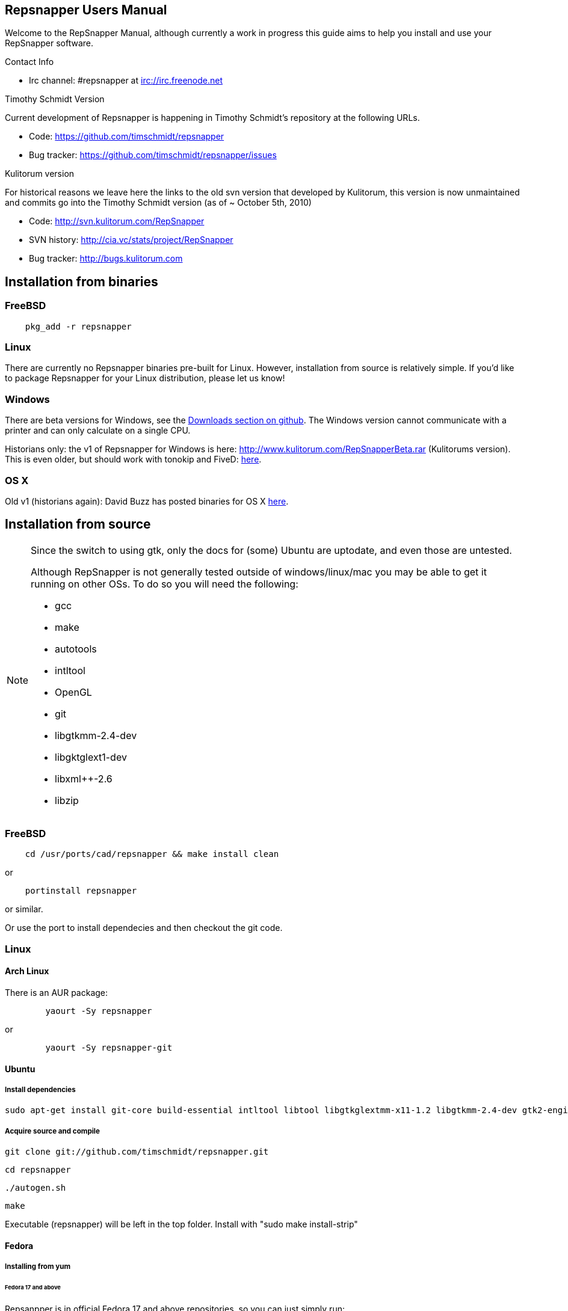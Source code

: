 == Repsnapper Users Manual ==

Welcome to the RepSnapper Manual, although currently a work in progress this guide aims to help you install and use your RepSnapper software.


Contact Info

    * Irc channel: #repsnapper at irc://irc.freenode.net

Timothy Schmidt Version

Current development of Repsnapper is happening in Timothy Schmidt's repository at the following URLs.

    * Code: https://github.com/timschmidt/repsnapper
    * Bug tracker: https://github.com/timschmidt/repsnapper/issues

Kulitorum version

For historical reasons we leave here the links to the old svn version that developed by Kulitorum, this version is now unmaintained and commits go into the Timothy Schmidt version (as of ~ October 5th, 2010)

    * Code: http://svn.kulitorum.com/RepSnapper
    * SVN history: http://cia.vc/stats/project/RepSnapper
    * Bug tracker: http://bugs.kulitorum.com

== Installation from binaries ==

=== FreeBSD ===

--------------------------
    pkg_add -r repsnapper
--------------------------

=== Linux ===

There are currently no Repsnapper binaries pre-built for Linux.  However, installation from source is relatively simple.  If you'd like to package Repsnapper for your Linux distribution, please let us know!

=== Windows ===

There are beta versions for Windows, see the https://github.com/timschmidt/repsnapper/downloads[Downloads section on github]. The Windows version cannot communicate with a printer and can only calculate on a single CPU.

Historians only: the v1 of Repsnapper for Windows is here: http://www.kulitorum.com/RepSnapperBeta.rar (Kulitorums version).
This is even older, but should work with tonokip and FiveD: http://svn.kulitorum.com/RepSnapper/MSVC9/Release/RepSnapper.exe[here].

=== OS X ===

Old v1 (historians again):
David Buzz has posted binaries for OS X https://sites.google.com/site/davidbuzz/repsnapper-for-osx-binaries[here].

== Installation from source ==
[NOTE]
=====

Since the switch to using gtk, only the docs for (some) Ubuntu are uptodate, and even those are untested.

Although RepSnapper is not generally tested outside of windows/linux/mac you may be able to get it running on other OSs. To do so you will need the following:

    * gcc
    * make
    * autotools
    * intltool
    * OpenGL
    * git
    * libgtkmm-2.4-dev
    * libgktglext1-dev
    * libxml++-2.6
    * libzip

=====

=== FreeBSD ===

--------------------------
    cd /usr/ports/cad/repsnapper && make install clean
--------------------------
or
--------------------------
    portinstall repsnapper
--------------------------
or similar.

Or use the port to install dependecies and then checkout the git code.


=== Linux ===

==== Arch Linux ====

There is an AUR package:

--------------------------
	yaourt -Sy repsnapper
--------------------------
or
--------------------------
	yaourt -Sy repsnapper-git
--------------------------


==== Ubuntu ====

=====  Install dependencies =====

--------------------------
sudo apt-get install git-core build-essential intltool libtool libgtkglextmm-x11-1.2 libgtkmm-2.4-dev gtk2-engines-pixbuf libxml++ libcairomm-1.0 libzip-dev
--------------------------


===== Acquire source and compile =====


      git clone git://github.com/timschmidt/repsnapper.git

      cd repsnapper

      ./autogen.sh

      make


Executable (repsnapper) will be left in the top folder. Install with "sudo make install-strip"

==== Fedora ====

===== Installing from yum =====
====== Fedora 17 and above ======
Repsanpper is in official Fedora 17 and above repositories, so you can just simply run:

	   yum install repsnapper

Sometimes you can get fresher version (but not very tested) by enabling testing updates:

	   yum install repsnapper --enablerepo updates-testing

After the installation, you should see Repsnapper in Applications (Graphics), or you can run `repsnapper` command.

====== Older Fedora versions ======
(most probably extremely outdated)

Repsnapper was packaged by jebba for Fedora 14 at this repository: http://repos.fedorapeople.org/repos/jebba/reprap/

	   su

	   wget -P /etc/yum.repos.d/ http://repos.fedorapeople.org/repos/jebba/reprap/fedora-reprap.repo

	   yum install repsnapper-gtk2

	   exit

	   repsnapper


===== Installing from sources =====
Install dependencies: TODO only tested with Fedora 14
--------------------------
yum install git gtk2-devel gcc-c++ gcc binutils make cmake gtkglextmm gtkglextmm-devel gtkmm*
--------------------------
For Fedora 15 (tested on x86_64)
--------------------------
yum install git gtk2-devel gcc-c++ gcc binutils make cmake gtkglextmm gtkglextmm-devel libusb1-devel intltool gtkmm*
--------------------------

Install repsnapper:

	git clone git://github.com/timschmidt/repsnapper.git

	cd repsnapper

	su

	echo "/usr/local/lib" > /etc/ld.so.conf.d/local.conf

	ldconfig

	exit

	./autogen.sh

	make -j3


Run the program:

    ./repsnapper


Install and run:

	sudo make install-strip

	repsnapper


==== OpenSuse 11.2 / SLED 11 SP1 ====

     sudo zypper install TODO


==== Generic installation instructions ====


     git clone git://github.com/timschmidt/repsnapper.git

     cd repsnapper

     ./autogen.sh

     make -j3


Executable (repsnapper) will be left in the top folder. Install with "sudo make install-strip"

=== Windows ===
Currently black magic. Nightly builds coming...

=== OS X ===

Install http://developer.apple.com/technologies/xcode.html[XCode].

Install http://www.macports.org/[MacPorts].


Run from a terminal window:


    sudo port install intltool gtkmm gtkglextmm


Acquire source and compile:


	git clone git://github.com/timschmidt/repsnapper.git

	cd repsnapper

	./autogen.sh

	make -j3


Executable (repsnapper) will be left in the top folder. Currently there is no install rule.


== Printrun/pronterface integration as pure slicer ==

As the serial communications section of repsnapper is not really state-of-the-art and may be only working in particular circumstances, you could try using pronterface for the printing part.

In pronterface, set the option "slicecommand" to "repsnapper -o $o $s" and you will get a window where you can manipulate and slice your model and then send the GCode back to pronterface for printing.

== Configuration ==

Not uptodate, but still useful:

=== Simple tab ===

Connect to printer::
    Establishes communications between the PC and the main board.

Port::
    Manually selects the serial communication port that you want to talk across.

Speed::
    The serial communications baud rate. Typically 115200 - must however match the setting in your firmware.

Load STL::
    Loads an STL file

Convert to GCode::
    Converts the STL to GCode

Load GCode::
    Loads previously generated GCode file

Print::
    Starts printing

Calibrate::
    Not yet implemented

=== Input File tab ===

Load STL::
    Loads an STL file

Save STL::
    Saves all objects in their current position to a single STL file. You will actually save the complete printing plate to a single STL file without combining the single objects. After loading the file you can manipulate them individually. These multiple-object STL files can also be read and merged by meshlab.

Save Settings::
    Saves all configuration settings. The configuration settings are stored in a file called repsnapper.conf.

[TIP]

Save Settings As::
    Saves configuration settings in a file of your choice.

Load Settings::
    Loads configuration settings from a file.

Delete::
    Deletes the selected STL from the current working area.

Duplicate::
    Creates a copy of the selected object. Useful for printing several items of the same object.

Translate, Rotate and Scale::
    If an STL object is first selected in the browser, this will alter the part for creating gcode.
Object Name, File location, File type and file material
    Name a file system and document the contents.

Object rotation::
    Selects the plane to rotate the object about. GCode generation is affected by final object placement. Also useful when loading several STL files.

=== Print Options tab ===

Shell Only - no infill::
    Generates path information for only the outermost layer of an object.  When printed, the object will be hollow.

Shell Count::
    Number of passes around the perimeter of an object, before starting infill.

Rotation::
    Degrees to rotate the first infill layer.

Infill Rotation per Layer::
    Degrees to rotate each successive infill layer.

Infill Distance::
    Distance between each filament of infill - measured in extruded material widths.

Alternate Infill Layers::


Raft Enable::
    Select this option to print a "raft" on the build surface before printing your desired object.  May help alleviate problems with uneven build surfaces.

Optimization::
    Polygon curves are straightened up to the given offset (to get faster prints)


=== Raft Settings Window ===

Larger than objects::
    Number of millimeters by which the raft should be larger than the base of the printed object.

Number of base/interface layers::
    Base layers adhere to the build surface and reduce the effect of surface irregularities.  Interface layers come in contact with the printed object and should be easy to break off after printing.

Material per distance ratio::
    The amount of plastic to extrude for this layer is determined by multiplying the normal extrusion speed by this value.

Rotation::
    Rotation in degrees between layers.

Distance between lines::
    Distance, in extruded material widths, between lines.

Thickness Ratio::
    unknown

Temperature ratio::
    The normal printing temperature is multiplied by this ratio to determine the temperature used while printing the raft.

=== Printer Settings Window ===

Build volume::
    Maximum build envelope of the printer.

Print margin::
    Offset to move from the printer's starting position before beginning print.

Use incremental ecode::
    Enable this option when using "5D" firmware.

Use 3D Gcode::
    Enable this option when using Makerbot firmware (or if you use the M101/M103 commands for tool control)

Extruded material width ratio::
    Width of the extrude material in proportion to layer thickness.

Extrusion multiplier::
    Allows calibration of the extruder without having to adjust E_STEPS_PER_MM in the firmware.

Layer thickness::
    Distance between printed layers, in millimeters.

Min print speed XY::
    Minimum print speed for the X and Y axes, in millimeters per minute.

Max print speed XY::
    Maximum print speed for the X and Y axes, in millimeters per minute.

Min print speed Z::
    Minimum print speed for the Z axis, in millimeters per minute.

Max print speed Z::
    Maximum print speed for the Z axis, in millimeters per minute.

Enable antiooze retraction::
    Enable this option to retract filament by a set amount before each move, reducing unwanted extrusion.

Distance to retract filament::
    Distance to retract filament -- measured in millimeters of extrusion, not millimeters of filament.

Speed to retract filament::
    Speed to retract filament, measured in millimeters per minute.

Enable Acceleration::
    Enable this option to begin each movement at Min print speed XY, and slowly accellerate up to Max print speed XY.

Distance used to read full speed::
    Distance to accelerate over, measured in millimeters.

Port::
    Manually selects the serial communication port that you want to talk across.

Speed::
    The serial communications baud rate. Typically 19200 - must however match the setting in your firmware. For example in the latest svn firmware the baud is 57600 by default in configuration.h the value in repsnapper must match this value.

=== GCode tab ===

Here you can create, save, load and/or edit the GCode.

Using the tabs, you can manually enter some GCode, that will be "injected" into the resulting GCode, when you press the Convert to GCode button.

Convert to GCode::
    Slices the object(s) in the current working area, and generates the necessary GCode to print that object.

Load Gcode::
    Loads a previously generated Gcode file.

Save GCode::
    Saves generated GCode to a file.

You can generate quite useful and very printable GCode using the default settings of RepSnapper.

There are however also a host of user changeable settings that will alter/adjust the generation of GCode. On this page you should get introduced to some of these options.

==== Start tab ====
code options to set at the beginning of the print process, like 0-position, default print temperature and more

You will almost certainly want to change the value on the line that sets temperature, or remove it if you set the temperature before starting your print.

When you first open RepSnapper this is what is in the tab:
--------------------------
; GCode generated by RepSnapper by Kulitorum

G21                        ;metric is good!

G90                        ;absolute positioning

T0                         ;select first extruder

G28                        ;go home

G92 E0                     ;set extruder home

M104 S200.0                ;set temperature to 200.0

G1 X20 Y20 F500            ;Move away from 0.0, so we use the same reset (in the layer code) for each layer
--------------------------

In Labitat.dk the Workhorse Mendel uses this in the Start tab
--------------------------
; GCode generated by RepSnapper by Kulitorum

G21                        ;metric is good!

G90                        ;absolute positioning

T0                         ;select new extruder

;G28                       ;go home - does not work with current version of Tonokip Firmwar
e (oct 2010)

G92 X0 Y0 Z0 E0            ;set home to current location of the nozzle

M104 S215                  ;set temperature (heating units - NOT actual degree centigrade)

G1 X20 Y20 F500            ;Move away from 0.0, so we use the same reset (in the layer code) for each layer
--------------------------

==== Next layer tab ====
something to do in between printing the next layer

==== End code tab ====
something to do at the end of a print, like turning the heater off

When you first open RepSnapper this is what is in the tab:

--------------------------
G1 X0 Y0 F2000.0       ;feed for start of next move

M104 S0.0              ;Heater off
--------------------------

==== Result tab ====
shows you the final complete GCode generated.

=== Display options tab ===


=== Print tab ===

Connect to printer::
    Initiates communication between Repsnapper and the printer.  If already connected, pressing this button will reset the printer.

Power on::

Print::
    Starts sending the GCode from the "Result" tab under the "GCode" tab to the ptiner.

Pause::
    Pauses communication with the printer.

Fan on::
    Sends the M106 / M107 codes to the printer to toggle the fan on / off respectively.

Voltage::
    unknown

Errors::
    Toggles the logging of communications errors.

Info::
    unknown

Echo::
    Toggles echoing of all commands sent to the printer.

GCode send::
    Text entry field allowing user to manually send individual commands to the printer.

==== Interactive control tab ====

Jog pannel::
    A matrix of buttons allowing the user to manually jog the printer set distances along each of it's axes.  The topmost row controls the X axis, followed by the Y axis, with the bottom most row controlling the Z axis.

Temperature update interval::
    Number of seconds between sending the M105 command to the printer to check the extruder temperature.

Switch heat on::
    Sends M104 command to the printer, with Target Temp as the argument.

Current temp::
    Current extruder temperature, as reported by the M105 command.

Target temp::
    Target extruder temperature, in degrees Celcius, sent to the printer when "Switch heat on" button is pressed.

Run extruder::
    Jogs extruder in the direction set by the Reverse toggle button, distance set by the Length slider, at the speed set by the Speed slider.

Reverse::
    Toggles extruder direction.

Speed::
    Speed to jog extruder, in millimeters / minute of extruded material.

Length::
    Length to jog extruder, in millimeters of extruded material

Downstream speed multiplier::
    unknown

Downstream extrusion multiplier::
    unknown

Custom buttons::
    These buttons do nothing by default, but can be assigned custom strings of GCode to be sent to the printer when clicked.

==== Communication logs tab ====

Communication log::

Errors / warnings::

Echo::

Auto scroll::

Log Files::

Clear logs when print starts::

Clear logs now::
    Clears the log window immediately

==== Custom buttons tab ====

Button to edit::
    Select which button to edit.

Button Label::
    User-editable text label for the selected custom button.

Save::
    Assigns current GCode to the selected button.

Test::
    Sends the current GCode to the printer.

== Use ==

=== Launching ===

To run repsnapper on

windows::
    double click the repsnapper.exe file.

linux/OSX/xBSD::
    type ./repsnapper into the console window or install it by 'make install-strip', then you should have repsnapper on your path.


After launching the repsnapper application you are presented with the main window of the application

On the left is the 3D view and on the right is the configuration and control panel.
Loading an STL

To load an STL into the 3D view

    * click on the tab labeled Input file and
    * press the Load STL button. In revision prior to ??? you are presented with a Fluid file browsing dialog. In later versions you will be presented with your standard operating systems file browse dialog. Choose the STL that you wish to load and click OK.

The 3D view should now display your STL. Use this button to pull in a facet file to process into Gcode.

[TIP]
If repsnapper crashes at this point you might have an STL file that is "Bad Input" try converting it to binary using meshlab or similar.

=== Viewing the STL ===

==== Viewing STL in repsnapper ====

Once an STL is loaded you can rotate, translate and/or scale the view in the 3D viewer so as to see what the object looks like, doing so will not effect the print its mearly for viewing purposes.

    * To rotate the view of the STL hold down the left mouse button and drag.
    * To translate the view the STL hold down the right mouse button and drag.
    * To scale the view the STL hold down the middle mouse button and drag, or turn the wheel on your mouse.

Note: the grid shows your build platform / printing area
Working with STL

Once an STL is loaded, you can move it to further onto the build platform, rotate it and scale it. You can also duplicate it and load additional STL files onto the build platform.

    * To move around individual objects or a group of objects use Shift and the left mouse button.
    * Or tab to the translate box and enter absolute values into the X and Y fields.
    * If the object is not on the Platform, you can also try rotating it about the Z axis to automatically make it touch the Z=0 plane.
    * Everything below the Z=0 plane will not be sliced, so you will not get negative Z values in youe GCode.

    * Duplicate adds another copy of the STL beside the first.


=== Convert to GCode ===
Repsnapper displaying GCode

Converting to GCode is a simple process:

    * Press the Convert to GCode button.

You can generate quite useful and very printable GCode using the default settings of RepSnapper. There are however also a host of user changeable settings that will alter/adjust the generation of GCode, see RepSnapper Manual: Setting GCode options for details.


=== Print ===

To send the GCode to a FiveD GCode compatible printer:

    * click the Connect to printer button. (you set com-port and speed in "Settings")
    * Check the Communication Log tab to make sure the printer has connected and is receiving temperature signals from the Extruder Controller.


    * Set the extruder target temperature, by editing the "Target Temp" field, and
    * click "Switch Heat on" to turn on the extruder heater.
    * once the target temp has been met, you may want to try to extrude a bit, to make sure the extruder is fully loaded and ready to print.


To start printing

    * click the Print button. This starts sending commands to the printer for execution.


Below the author describes the things he had to do to get repsnapper (V333, dated 14-08-2010) working to the point where he could finish a print of a test block. Firmware used was Tonokip's firmware running on an Arduino Mega with Pololu stepper drivers.
Firmware

    * Make sure your Arduino config file is accurate. Test movement lengths with a ruler to be sure.
    * you can do this from repsnapper. (See appendix A to see how to manually control your bot from repsnapper)

Printer definition

    * Make sure 'extruded material width' matches the extruded filament diameter.
    * Extrusion multiplyer determines how fast your extruder goes at a given print speed... This parameter is the one to fiddle, to set your stretch.
    * Max printspeed is the speed that repsnapper will command the axes to move. Too fast and you will strip your filament or stall your extruder.
    * Turn acceleration off. Make sure Use Incremental ecode is on

Print options

    * infill Distance was set quite small, I changed it up to 1.8mm

Raft

    * Turned off Raft for the test blocks.

Gcode

    * Start tab
    * Cleared the text out of the other tabs, knowing that the steppers are skipping steps is a good thing at the beginning.

== Appendix A. ==

Everything happens from the Print tab when you want to manually control your bot.

    * To get working for the first time, you must make a connection.. make sure the USB is plugged into the arduino, and that the arduino software is not using the virtual serial port.

    * make sure you have the correct serial port selected in the Printer Definition tab, and the speeds set to a reasonable number.

    * Select 'Connect to printer' (should be lit)

    * You can check your connection by selecting the communication log tab on the 'Print' page. From 'Communication Log', select 'Communication Log, again and see that commands are being acknowledged...

    * you can eventually skip this step by making sure that your temperature is being updated.

Go back to the 'interactive control' tab.

    * You can execute a line of gcode by putting the cursor into the 'GCode' box and pressing enter, or the 'send' button.

    * You can jog all three of your axes by hitting one of the numbered buttons.. -100 on the top line will move the X axis 100 mm (or inches! if you are set up for inches) in the home direction...

    * (you may want to re-visit your arduino config file and reverse an axis or two if things move in the wrong direction).

    * middle line is Y axis, Bottom line is Z axis...

    * Pressing home will cause that axis to run in the minus direction until it reaches an endstop.

 'Home All' is not supported in Tonokip's firmware.

    * Clicking 'Switch Heat On' will cause your extruder to start to heat up. It will try to get to the set 'Target temp'.

  If  you change the target temp, you must deselect switch heat off, then on again for it to register.

    * To run the extruder, once at temperature, set the speed slider (in mm/minute ?), the length (in mm ?) and click the 'Run extruder' button. It will run for the distance specified in 'Length'.

  to run it again, you click 'Run Extruder' again, it will de-select, but the motor will run anyways.

== Development ==
=== Comms debugging ===
Even if you have a working machine, it can be useful to emulate a serial connection to see what the firmware would see. Using socat (install from your distro repos as usual).
For the simplest case, issue "socat -d -d pty,raw,echo=0 readline" in a terminal. It reports the address to to connect RepSnapper to, (something like /dev/pts/N). You should disable connection
validation int the printer settings dialog. If you happen to have a working firmware in a simulator (please share if you do :), then you can use "socat -d -d pty,raw,echo=0 pty,raw,echo=0",
which gives two addresses, so you can connect anything to RepSnapper. You could also use another serial terminal app this way.

